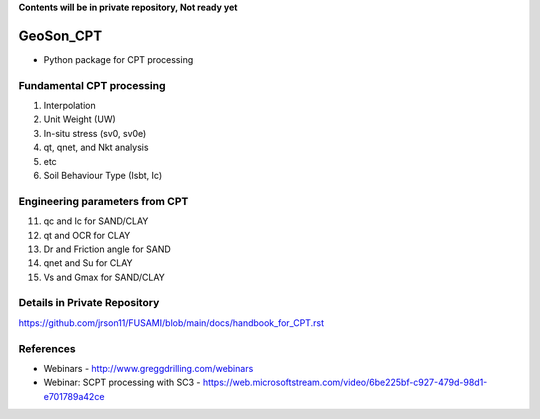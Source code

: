 **Contents will be in private repository, Not ready yet**


GeoSon_CPT
==================
- Python package for CPT processing


Fundamental CPT processing
--------------------------
01. Interpolation

02. Unit Weight (UW)

03. In-situ stress (sv0, sv0e)

04. qt, qnet, and Nkt analysis

05. etc

06. Soil Behaviour Type (Isbt, Ic)


Engineering parameters from CPT
-------------------------------

11. qc and Ic for SAND/CLAY


12. qt and OCR for CLAY


13. Dr and Friction angle for SAND


14. qnet and Su for CLAY


15. Vs and Gmax for SAND/CLAY


Details in Private Repository
-----------------------------

https://github.com/jrson11/FUSAMI/blob/main/docs/handbook_for_CPT.rst


References
----------

- Webinars - http://www.greggdrilling.com/webinars
- Webinar: SCPT processing with SC3 - https://web.microsoftstream.com/video/6be225bf-c927-479d-98d1-e701789a42ce
